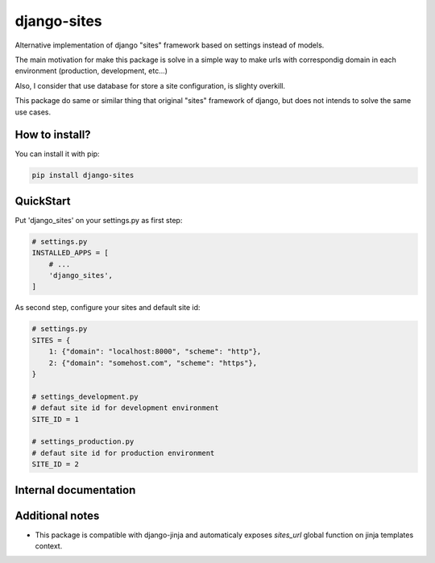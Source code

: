 django-sites
============

Alternative implementation of django "sites" framework based on
settings instead of models.

The main motivation for make this package is solve in a simple way to make urls
with correspondig domain in each environment (production, development, etc...)

Also, I consider that use database for store a site configuration, is slighty overkill.

This package do same or similar thing that original "sites" framework of django,
but does not intends to solve the same use cases.


How to install?
---------------

You can install it with pip:

.. code-block:: shell

    pip install django-sites


QuickStart
----------


Put 'django_sites' on your settings.py as first step:

.. code-block:: python

    # settings.py
    INSTALLED_APPS = [
        # ...
        'django_sites',
    ]


As second step, configure your sites and default site id:

.. code-block:: python

    # settings.py
    SITES = {
        1: {"domain": "localhost:8000", "scheme": "http"},
        2: {"domain": "somehost.com", "scheme": "https"},
    }

    # settings_development.py
    # defaut site id for development environment
    SITE_ID = 1

    # settings_production.py
    # defaut site id for production environment
    SITE_ID = 2



Internal documentation
----------------------


.. py:class:: django_sites.Site

    Class that represents a site.

    :var domain: Contains a domain name for this site instance
    :var scheme: Contains a scheme for this site instance


.. py:function:: django_sites.get_current()

    Returns a current site instance, depending
    on :py:attr:`settings.SITE_ID`

    :returns: Site instance
    :rtype: :py:class:`~django_sites.Site`


.. py:function:: django_sites.reverse

    Same as django's reverse but returns a full url
    with domain name and corresponding scheme for current
    configured site.

    .. code-block:: python

        >>> from django_sites import reverse as sites_reverse
        >>> sites_reverse('ns:foo')
        'http://example.com/foo'


Additional notes
----------------

* This package is compatible with django-jinja and automaticaly exposes
  `sites_url` global function on jinja templates context.
